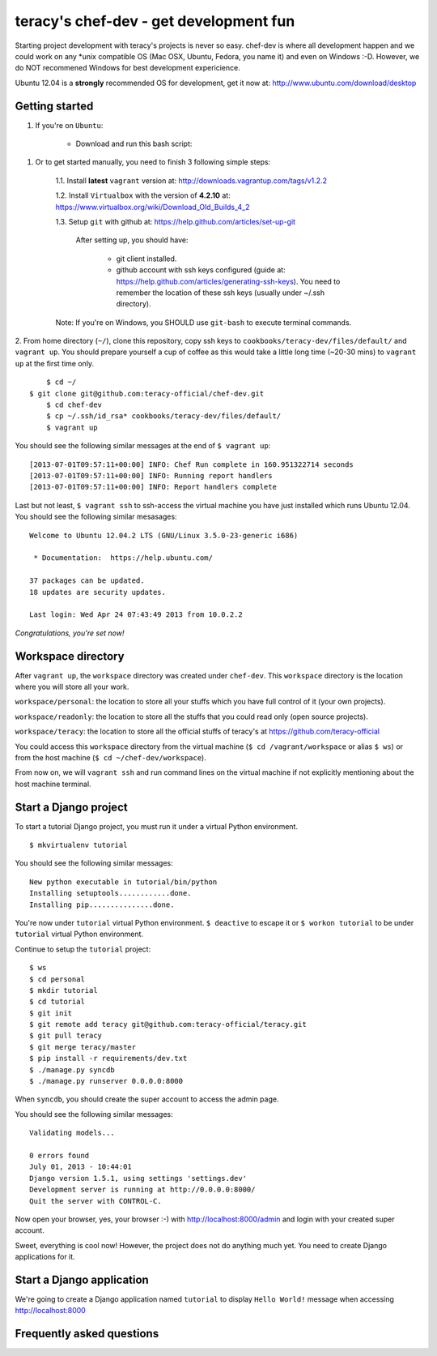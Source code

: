 =======================================
teracy's chef-dev - get development fun 
=======================================

Starting project development with teracy's projects is never so easy. chef-dev is where all development happen and we could work on any *unix compatible OS (Mac OSX, Ubuntu, Fedora, you name it) and even on Windows :-D. However, we do NOT recommened Windows for best development expericience.

Ubuntu 12.04 is a **strongly** recommended OS for development, get it now at: http://www.ubuntu.com/download/desktop

Getting started
---------------

1. If you're on ``Ubuntu``:
	
	- Download and run this bash script: 


1. Or to get started manually, you need to finish 3 following simple steps:

	1.1. Install **latest** ``vagrant`` version at: http://downloads.vagrantup.com/tags/v1.2.2

	1.2. Install ``Virtualbox`` with the version of **4.2.10** at: https://www.virtualbox.org/wiki/Download_Old_Builds_4_2

	1.3. Setup ``git`` with github at: https://help.github.com/articles/set-up-git
	
		After setting up, you should have:

			+ git client installed.

			+ github account with ssh keys configured (guide at: https://help.github.com/articles/generating-ssh-keys). You need to remember the location of these ssh keys (usually under ~/.ssh directory).

	Note: If you're on Windows, you SHOULD use ``git-bash`` to execute terminal commands.

2. From home directory (``~/``), clone this repository, copy ssh keys to ``cookbooks/teracy-dev/files/default/`` and ``vagrant up``. You should prepare yourself a cup of coffee as this would take a little long time (~20-30 mins) to ``vagrant up`` at the first time only.	
::
	$ cd ~/
    $ git clone git@github.com:teracy-official/chef-dev.git
	$ cd chef-dev
	$ cp ~/.ssh/id_rsa* cookbooks/teracy-dev/files/default/
	$ vagrant up

You should see the following similar messages at the end of ``$ vagrant up``:
::
	[2013-07-01T09:57:11+00:00] INFO: Chef Run complete in 160.951322714 seconds
	[2013-07-01T09:57:11+00:00] INFO: Running report handlers
	[2013-07-01T09:57:11+00:00] INFO: Report handlers complete

Last but not least, ``$ vagrant ssh`` to ssh-access the virtual machine you have just installed which runs Ubuntu 12.04. You should see the following similar mesasages:
:: 
	Welcome to Ubuntu 12.04.2 LTS (GNU/Linux 3.5.0-23-generic i686)

	 * Documentation:  https://help.ubuntu.com/

	37 packages can be updated.
	18 updates are security updates.

	Last login: Wed Apr 24 07:43:49 2013 from 10.0.2.2

*Congratulations, you're set now!*
	

Workspace directory
-------------------

After ``vagrant up``, the ``workspace`` directory was created under ``chef-dev``. This ``workspace`` directory is the location where you will store all your work.

``workspace/personal``: the location to store all your stuffs which you have full control of it (your own projects).

``workspace/readonly``: the location to store all the stuffs that you could read only (open source projects).

``workspace/teracy``: the location to store all the official stuffs of teracy's at https://github.com/teracy-official

You could access this ``workspace`` directory from the virtual machine (``$ cd /vagrant/workspace`` or alias ``$ ws``) or from the host machine (``$ cd ~/chef-dev/workspace``).

From now on, we will ``vagrant ssh`` and run command lines on the virtual machine if not explicitly mentioning about the host machine terminal.

Start a Django project
----------------------

To start a tutorial Django project, you must run it under a virtual Python environment.
::
	$ mkvirtualenv tutorial

You should see the following similar messages:
::
	New python executable in tutorial/bin/python
	Installing setuptools............done.
	Installing pip...............done.

You're now under ``tutorial`` virtual Python environment. ``$ deactive`` to escape it or ``$ workon tutorial`` to be under ``tutorial`` virtual Python environment.
 
Continue to setup the ``tutorial`` project:
::
    $ ws
    $ cd personal
    $ mkdir tutorial
    $ cd tutorial
    $ git init
    $ git remote add teracy git@github.com:teracy-official/teracy.git
    $ git pull teracy
    $ git merge teracy/master 
    $ pip install -r requirements/dev.txt
    $ ./manage.py syncdb
    $ ./manage.py runserver 0.0.0.0:8000

When ``syncdb``, you should create the super account to access the admin page.

You should see the following similar messages:
::
    Validating models...

    0 errors found
    July 01, 2013 - 10:44:01
    Django version 1.5.1, using settings 'settings.dev'
    Development server is running at http://0.0.0.0:8000/
    Quit the server with CONTROL-C.
	
Now open your browser, yes, your browser :-) with http://localhost:8000/admin and login with your created super account.

Sweet, everything is cool now! However, the project does not do anything much yet. You need to create Django applications for it.

Start a Django application
--------------------------

We're going to create a Django application named ``tutorial`` to display ``Hello World!`` message when accessing http://localhost:8000



Frequently asked questions
--------------------------






